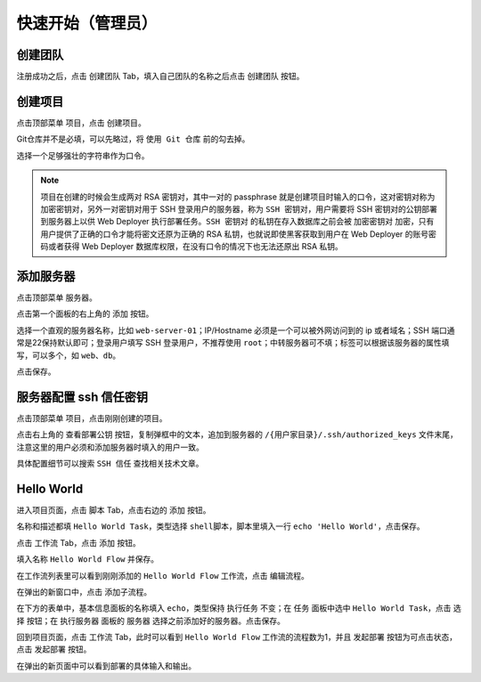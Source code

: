 快速开始（管理员）
========================================

创建团队
---------
注册成功之后，点击 ``创建团队`` Tab，填入自己团队的名称之后点击 ``创建团队`` 按钮。

创建项目
---------
点击顶部菜单 ``项目``，点击 ``创建项目``。

Git仓库并不是必填，可以先略过，将 ``使用 Git 仓库`` 前的勾去掉。

选择一个足够强壮的字符串作为口令。

.. note:: 项目在创建的时候会生成两对 RSA 密钥对，其中一对的 passphrase 就是创建项目时输入的口令，这对密钥对称为 ``加密密钥对``，另外一对密钥对用于 SSH 登录用户的服务器，称为 ``SSH 密钥对``，用户需要将 SSH 密钥对的公钥部署到服务器上以供 Web Deployer 执行部署任务。``SSH 密钥对`` 的私钥在存入数据库之前会被 ``加密密钥对`` 加密，只有用户提供了正确的口令才能将密文还原为正确的 RSA 私钥，也就说即使黑客获取到用户在 Web Deployer 的账号密码或者获得 Web Deployer 数据库权限，在没有口令的情况下也无法还原出 RSA 私钥。

添加服务器
----------
点击顶部菜单 ``服务器``。

点击第一个面板的右上角的 ``添加`` 按钮。

选择一个直观的服务器名称，比如 ``web-server-01``；IP/Hostname 必须是一个可以被外网访问到的 ip 或者域名；SSH 端口通常是22保持默认即可；登录用户填写 SSH 登录用户，不推荐使用 ``root``；中转服务器可不填；标签可以根据该服务器的属性填写，可以多个，如 ``web``、``db``。

点击保存。

服务器配置 ssh 信任密钥
------------------------
点击顶部菜单 ``项目``，点击刚刚创建的项目。

点击右上角的 ``查看部署公钥`` 按钮，复制弹框中的文本，追加到服务器的 ``/{用户家目录}/.ssh/authorized_keys`` 文件末尾，注意这里的用户必须和添加服务器时填入的用户一致。

具体配置细节可以搜索 ``SSH 信任`` 查找相关技术文章。

Hello World
-------------
进入项目页面，点击 ``脚本`` Tab，点击右边的 ``添加`` 按钮。

名称和描述都填 ``Hello World Task``，类型选择 ``shell脚本``，脚本里填入一行 ``echo 'Hello World'``，点击保存。

点击 ``工作流`` Tab，点击 ``添加`` 按钮。

填入名称 ``Hello World Flow`` 并保存。

在工作流列表里可以看到刚刚添加的 ``Hello World Flow`` 工作流，点击 ``编辑流程``。

在弹出的新窗口中，点击 ``添加子流程``。

在下方的表单中，基本信息面板的名称填入 ``echo``，类型保持 ``执行任务`` 不变；在 ``任务`` 面板中选中 ``Hello World Task``，点击 ``选择`` 按钮；在 ``执行服务器`` 面板的 ``服务器`` 选择之前添加好的服务器。点击保存。

回到项目页面，点击 ``工作流`` Tab，此时可以看到 ``Hello World Flow`` 工作流的流程数为1，并且 ``发起部署`` 按钮为可点击状态，点击 ``发起部署`` 按钮。

在弹出的新页面中可以看到部署的具体输入和输出。
